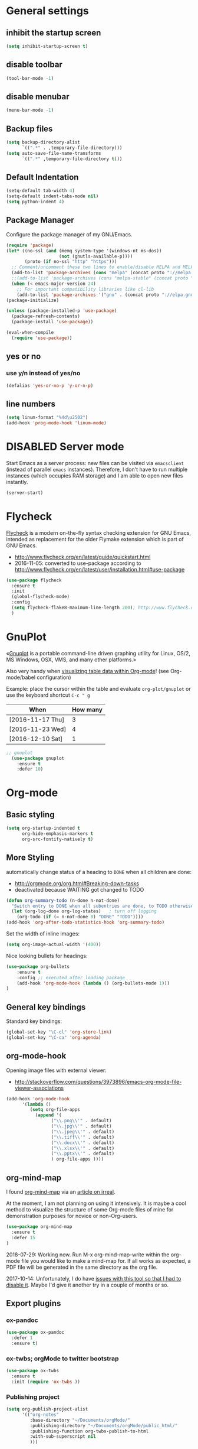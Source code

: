 # -*- mode: org; coding: utf-8; -*-
# Source:     https://github.com/novoid/dot-emacs
# License:    This file is licensed under the GPL v3.
#+TODO: ACTIVE | DISABLED
#+STARTUP: indent

* General settings
** inhibit the startup screen
#+BEGIN_SRC emacs-lisp
(setq inhibit-startup-screen t)
#+END_SRC

** disable toolbar
#+BEGIN_SRC emacs-lisp
(tool-bar-mode -1)
#+END_SRC

** disable menubar
#+BEGIN_SRC emacs-lisp
(menu-bar-mode -1)
#+END_SRC

** Backup files
#+BEGIN_SRC emacs-lisp
(setq backup-directory-alist
      `((".*" . ,temporary-file-directory)))
(setq auto-save-file-name-transforms
      `((".*" ,temporary-file-directory t)))
#+END_SRC

** Default Indentation
#+BEGIN_SRC emacs-lisp
(setq-default tab-width 4)
(setq-default indent-tabs-mode nil)
(setq python-indent 4)
#+END_SRC
** Package Manager
Configure the package manager of my GNU/Emacs.
#+BEGIN_SRC emacs-lisp
(require 'package)
(let* ((no-ssl (and (memq system-type '(windows-nt ms-dos))
                    (not (gnutls-available-p))))
       (proto (if no-ssl "http" "https")))
  ;; Comment/uncomment these two lines to enable/disable MELPA and MELPA Stable as desired
  (add-to-list 'package-archives (cons "melpa" (concat proto "://melpa.org/packages/")) t)
  ;;(add-to-list 'package-archives (cons "melpa-stable" (concat proto "://stable.melpa.org/packages/")) t)
  (when (< emacs-major-version 24)
    ;; For important compatibility libraries like cl-lib
    (add-to-list 'package-archives '("gnu" . (concat proto "://elpa.gnu.org/packages/")))))
(package-initialize)

(unless (package-installed-p 'use-package)
  (package-refresh-contents)
  (package-install 'use-package))

(eval-when-compile
  (require 'use-package))
#+END_SRC
** yes or no
*** use y/n instead of yes/no
#+BEGIN_SRC emacs-lisp
(defalias 'yes-or-no-p 'y-or-n-p)
#+END_SRC
** line numbers
#+BEGIN_SRC emacs-lisp
(setq linum-format "%4d\u2502")
(add-hook 'prog-mode-hook 'linum-mode)
#+END_SRC
* DISABLED Server mode

  Start Emacs as a server process: new files can be visited via
  =emacsclient= (instead of parallel =emacs= instances). Therefore, I
  don't have to run multiple instances (which occupies RAM storage) and
  I am able to open new files instantly.
  
  #+BEGIN_SRC emacs-lisp
  (server-start)
  #+END_SRC
* Flycheck

[[http://www.flycheck.org/][Flycheck]] is a modern on-the-fly syntax checking extension for GNU
Emacs, intended as replacement for the older Flymake extension which
is part of GNU Emacs.

- http://www.flycheck.org/en/latest/guide/quickstart.html
- 2016-11-05: converted to use-package according to http://www.flycheck.org/en/latest/user/installation.html#use-package
#+BEGIN_SRC emacs-lisp
(use-package flycheck
  :ensure t
  :init
  (global-flycheck-mode)
  :config
  (setq flycheck-flake8-maximum-line-length 200); http://www.flycheck.org/manual/latest/Configuring-checkers.html#Configuring-checkers
  )
#+END_SRC
* GnuPlot

«[[http://www.gnuplot.info/][Gnuplot]] is a portable command-line driven graphing utility for Linux,
OS/2, MS Windows, OSX, VMS, and many other platforms.»

Also very handy when [[http://orgmode.org/worg/org-tutorials/org-plot.html][visualizing table data within Org-mode]]! (see
Org-mode/babel configuration)

Example: place the cursor within the table and evaluate
=org-plot/gnuplot= or use the keyboard shortcut =C-c " g=

#+plot: ind:1 deps:(2) type:2d with:"impulse lw 6" set:"yrange [0:]" title "Test-Plot"
| When             | How many |
|------------------+----------|
| [2016-11-17 Thu] |        3 |
| [2016-11-23 Wed] |        4 |
| [2016-12-10 Sat] |        1 |

#+BEGIN_SRC emacs-lisp
;; gnuplot
  (use-package gnuplot
    :ensure t
    :defer 10)
#+END_SRC

* Org-mode
** Basic styling
#+BEGIN_SRC emacs-lisp
(setq org-startup-indented t
      org-hide-emphasis-markers t
      org-src-fontify-natively t)
#+END_SRC
** More Styling

automatically change status of a heading to =DONE= when all children are done:
- http://orgmode.org/org.html#Breaking-down-tasks
- deactivated because WAITING got changed to TODO
#+BEGIN_SRC emacs-lisp
(defun org-summary-todo (n-done n-not-done)
  "Switch entry to DONE when all subentries are done, to TODO otherwise."
  (let (org-log-done org-log-states)   ; turn off logging
    (org-todo (if (= n-not-done 0) "DONE" "TODO"))))
(add-hook 'org-after-todo-statistics-hook 'org-summary-todo)
#+END_SRC

Set the width of inline images:
#+BEGIN_SRC emacs-lisp
(setq org-image-actual-width '(400))
#+END_SRC

Nice looking bullets for headings:
#+BEGIN_SRC emacs-lisp
(use-package org-bullets
    :ensure t
    :config ;; executed after loading package
    (add-hook 'org-mode-hook (lambda () (org-bullets-mode 1)))
)
#+END_SRC
** General key bindings

Standard key bindings:
#+BEGIN_SRC emacs-lisp
  (global-set-key "\C-cl" 'org-store-link)
  (global-set-key "\C-ca" 'org-agenda)
#+END_SRC
** org-mode-hook

Opening image files with external viewer:
- http://stackoverflow.com/questions/3973896/emacs-org-mode-file-viewer-associations
#+BEGIN_SRC emacs-lisp
  (add-hook 'org-mode-hook
	    '(lambda ()
	       (setq org-file-apps
		     (append '(
			       ("\\.png\\'" . default)
			       ("\\.jpg\\'" . default)
			       ("\\.jpeg\\'" . default)
			       ("\\.tiff\\'" . default)
			       ("\\.docx\\'" . default)
			       ("\\.xlsx\\'" . default)
			       ("\\.pptx\\'" . default)
			       ) org-file-apps ))))
#+END_SRC
** org-mind-map

I found [[https://github.com/theodorewiles/org-mind-map][org-mind-map]] via an [[http://irreal.org/blog/?p=6561][article on irreal]].

At the moment, I am not planning on using it intensively. It is maybe
a cool method to visualize the structure of some Org-mode files of
mine for demonstration purposes for novice or non-Org-users.

#+BEGIN_SRC emacs-lisp
  (use-package org-mind-map
    :ensure t
    :defer 15
  )
#+END_SRC

2018-07-29: Working now. Run M-x org-mind-map-write within the org-mode file you would like 
to make a mind-map for. If all works as expected, a PDF file will be generated 
in the same directory as the org file.

2017-10-14: Unfortunately, I do have [[https://github.com/theodorewiles/org-mind-map/issues/13][issues with this tool so that I
had to disable it]]. Maybe I'd give it another try in a couple of months
or so.
** Export plugins
*** ox-pandoc
#+BEGIN_SRC emacs-lisp
(use-package ox-pandoc
  :defer 1
  :ensure t)
#+END_SRC
*** ox-twbs; orgMode to twitter bootstrap
#+BEGIN_SRC emacs-lisp
(use-package ox-twbs
  :ensure t
  :init (require 'ox-twbs ))
#+END_SRC
*** Publishing project
#+BEGIN_SRC emacs-lisp
(setq org-publish-project-alist
      '(("org-notes"
         :base-directory "~/Documents/orgMode/"
         :publishing-directory "~/Documents/orgMode/public_html/"
         :publishing-function org-twbs-publish-to-html
         :with-sub-superscript nil
         )))

(defun my-org-publish-buffer ()
  (interactive)
  (save-buffer)
  (save-excursion (org-publish-current-file))
  (let* ((proj (org-publish-get-project-from-filename buffer-file-name))
         (proj-plist (cdr proj))
         (rel (file-relative-name buffer-file-name
                                  (plist-get proj-plist :base-directory)))
         (dest (plist-get proj-plist :publishing-directory)))
    (browse-url (concat "file://"
                        (file-name-as-directory (expand-file-name dest))
                        (file-name-sans-extension rel)
                        ".html"))))
#+END_SRC
*** ox-beamer - Beamer export
#+BEGIN_SRC emacs-lisp
(setq org-export-backends (quote (
       beamer
       latex)))
#+END_SRC
*** DISABLED ox-reveal
#+BEGIN_SRC emacs-lisp
(use-package ox-reveal
:ensure ox-reveal)

(setq org-reveal-root "http://cdn.jsdelivr.net/reveal.js/3.0.0/")
(setq org-reveal-mathjax t)

(use-package htmlize
:ensure t)
#+END_SRC
*** DISABLED Pandoc-mode
[[http://joostkremers.github.io/pandoc-mode/][pandoc-mode]]
** Agenda files
#+BEGIN_SRC emacs-lisp
(setq org-agenda-files '("~/Documents/RUBE/trunk/Project Management/Tasks"))
#+END_SRC
** For embedding image as base64
This function will help in embedding image in base64 format
within the html file
#+BEGIN_SRC emacs-lisp
(defun tob64 (filename)
  (base64-encode-string
   (with-temp-buffer
     (insert-file-contents filename)
     (buffer-string))))
#+END_SRC

Now in the org file add image as below; Remove the extra '#'

##+BEGIN_SRC emacs-lisp :results html :exports results
(format "<img src=\"data:image/png;base64,%s\">"
    (tob64 "~/Pictures/test3.jpg"))
##+END_SRC
** org-babel settings
#+BEGIN_SRC emacs-lisp
(setq org-confirm-babel-evaluate nil)
#+END_SRC
** Capture templates
#+BEGIN_SRC emacs-lisp :tangle no
(setq org-capture-templates
      '(("t" "Todo" entry (file+headline "~/Documents/RUBE/trunk/Project Management/Tasks/tasks.org" "Tasks")
              "* TODO %?\n  %i\n ")
      ("j" "Journal" entry (file+olp+datetree "~/org/journal.org")
          "* %?\nEntered on %U\n  %i\n  %a")))
#+END_SRC
#+BEGIN_SRC emacs-lisp
(setq org-capture-templates '((
     "t"                ; key
     "Todo"             ; description
     entry              ; type
     (file+headline "~/Documents/RUBE/trunk/Project Management/Tasks/tasks.org" "Tasks")       ; target
     "* TODO [#B] %^{Todo} \n:PROPERTIES:\n:Created: %U\n:END:\n\n%?"  ; template
     :prepend t        ; properties
     :empty-lines 1    ; properties
     :created t        ; properties
     )))
#+END_SRC
* Packages
** Evil mode
[[https://github.com/timcharper/evil-surround][evil-surround]]: same functionality as surround.vim
*** Evil mode
#+BEGIN_SRC emacs-lisp
  (use-package evil
    :ensure t
    :config
    (evil-mode 1)

    (use-package evil-surround
      :ensure t
      :config
      (global-evil-surround-mode))

    (use-package evil-indent-textobject
      :ensure t)
  )
#+END_SRC

** DISABLED nyan-mode - Nyan Cat instead of scroll bar

«[[https://github.com/TeMPOraL/nyan-mode/][Nyan Mode]] is an analog indicator of your position in the buffer. The
Cat should go from left to right in your mode-line, as you move your
point from 0% to 100%.»

via https://www.reddit.com/r/emacs/comments/3xoins/totally_useless_and_utterly_awesome_packages/

This seems to be a bit silly but it is actually quite useful for me. I
usually do work with a ninety degree tilted monitor where horizontal
space is limited but vertical space not. By disabling the scroll bar
for Emacs (see further above) and using the Nyan cat as a replacement
for it, I can save precious horizontal space.


#+BEGIN_SRC emacs-lisp
(use-package nyan-mode
  :ensure t ;; install package if not found OR: (setq use-package-always-ensure t)
  :config
  (nyan-mode t)
)
#+END_SRC
** anzu-mode - showing number of matches when searching

«[[https://github.com/syohex/emacs-anzu][anzu.el]] is an Emacs port of anzu.vim. anzu.el provides a minor mode
which displays current match and total matches information in the
mode-line in various search modes.»

I love this visualization.

#+BEGIN_SRC emacs-lisp
(use-package anzu
  :ensure t ;; install package if not found OR: (setq use-package-always-ensure t)
  :diminish anzu-mode
  :config
  (global-anzu-mode +1)
)
#+END_SRC
** smart-mode-line - abbreviating paths,

«[[https://github.com/Malabarba/smart-mode-line][Smart Mode Line]] is a sexy mode-line for Emacs. It aims to be easy to
read from small to large monitors by using colors, a prefix feature,
and smart truncation.»

#+BEGIN_SRC emacs-lisp
(use-package smart-mode-line
  :ensure t ;; install package if not found OR: (setq use-package-always-ensure t)
  :config
  (setq sml/no-confirm-load-theme t)
  (setq sml/theme 'respectful) ;; select theme: light, dark, respectful
  ;; hiding minor modes from mode line (don't forget the leading space)
  (setq rm-blacklist '(" Fill" " Ind" " MRev" " hl-p" " Guide" " OrgStruct" " ,"))
  ;; replacing path names with abbrevations:
  (add-to-list 'sml/replacer-regexp-list '("^~/hosts/all/config/emacs.d" ":EMACS:") t)
  (add-to-list 'sml/replacer-regexp-list '("^~/org" ":ORG:") t)
  (add-to-list 'sml/replacer-regexp-list '("^~/frankie/src/lazyblorg" ":LB:") t)
  (add-to-list 'sml/replacer-regexp-list '("^C:/Users/karl.voit/org" ":ORG:") t)
  (add-to-list 'sml/replacer-regexp-list '("^~/frankie/" "~/") t)
  (smart-mode-line-enable)
)
#+END_SRC
** display-time-mode - Enable the display of time in the modeline

http://www.emacswiki.org/emacs/DisplayTime
- via: http://emacs.stackexchange.com/questions/13227/easy-way-to-give-the-time-its-own-face-in-modeline

#+BEGIN_SRC emacs-lisp
(setq display-time-string-forms
      '((propertize (format-time-string "%A %F %R" now) 'face 'bold)))
(display-time-mode t)
#+END_SRC
** swiper - ivy-enhanced alternative to isearch

#+BEGIN_QUOTE
flexible, simple tools for minibuffer completion in Emacs

[[https://github.com/abo-abo/swiper][This repository]] contains:

1. *Ivy*, a generic completion mechanism for Emacs.
2. *Counsel*, a collection of Ivy-enhanced versions of common Emacs commands.
3. *Swiper*, an Ivy-enhanced alternative to isearch.
#+END_QUOTE

- http://pragmaticemacs.com/emacs/dont-search-swipe/
- http://irreal.org/blog/?p=5340 -> swiper depends on ivy; ivy is much better than ido-mode/smex; example config

#+BEGIN_SRC emacs-lisp
(use-package ivy :demand
      :config
      (setq ivy-use-virtual-buffers t
            ivy-count-format "%d/%d "))

(use-package swiper
  :ensure t
  :config
  (setq ivy-display-style 'fancy) ;; fancy highlighting
  )

#+END_SRC
** neotree → F9

[[https://github.com/jaypei/emacs-neotree][NeoTree]] offers a file tree side-panel like NerdTree for Vim.

installed on 2015-03-22

#+BEGIN_SRC emacs-lisp
(use-package neotree
  :ensure t
  :defer 20
  :config ;; executed after loading package
  (global-set-key [f9] 'neotree-toggle)
)
#+END_SRC
** DISABLED csv-mode

Manipulating CSV files.

#+BEGIN_SRC emacs-lisp
(use-package csv-mode
  :ensure t
  :defer 10
  :config
  (add-to-list 'auto-mode-alist '("\\.[Cc][Ss][Vv]\\'" . csv-mode))
  (autoload 'csv-mode "csv-mode"
    "Major mode for editing comma-separated value files." t)
)
#+END_SRC
** magit
Magit for git revision control
#+BEGIN_SRC emacs-lisp
(use-package magit
  :ensure t
  :commands magit-get-top-dir
)
#+END_SRC
** rainbow-delimiters
[[https://github.com/Fanael/rainbow-delimiters][rainbow-delimiters]]; colour macthing parenthesis
#+BEGIN_SRC emacs-lisp
(use-package rainbow-delimiters
  :ensure t
  :commands rainbow-delimiters-mode
  :init
  (add-hook 'prog-mode-hook #'rainbow-delimiters-mode))
#+END_SRC
** git-gutter-fringe
#+BEGIN_SRC emacs-lisp
(use-package git-gutter-fringe
  :ensure t
  :diminish git-gutter-mode
  :config (global-git-gutter-mode))
#+END_SRC
** helm
#+BEGIN_SRC emacs-lisp
(use-package helm
 :ensure t
 :bind (("M-x" . helm-M-x)
        ("C-x C-f" . helm-find-files)
        ("C-x f" . helm-recentf)
        ("C-SPC" . helm-dabbrev))
 :config (progn
	    (helm-mode 1)))
#+END_SRC
*** Helm-projectile
Project management.
#+BEGIN_SRC emacs-lisp
(use-package projectile
  :ensure t
  :commands (projectile-find-file projectile-switch-project)
  :diminish projectile-mode
  :init
  (use-package helm-projectile
    :ensure t
    :bind (("M-p" . helm-projectile-find-file)
           ("M-P" . helm-projectile-switch-project)))
  :config
(projectile-global-mode))
#+END_SRC
** DISABLED guide-key
 Shows a popup with all the possible key bindings that would complete the
 started binding.
#+BEGIN_SRC emacs-lisp
(use-package guide-key
  :ensure t
  :defer 4
  :diminish guide-key-mode
  :config
    (progn
        (setq guide-key/guide-key-sequence t)
        (setq guide-key/idle-delay 0.4)
    (guide-key-mode 1)))
#+END_SRC
** company-mode
Modular in-buffer completion framework for Emacs
[[http://company-mode.github.io/][Reference]]

prevent company from completing on its own when we type Space or dot
#+BEGIN_SRC emacs-lisp
(defun company--my-insert-spc() (interactive) (company-abort)(insert-char #10r32))
(defun company--my-insert-dot() (interactive) (company-abort)(insert-char #10r46))
#+END_SRC 

#+BEGIN_SRC emacs-lisp
(use-package company
  :diminish company-mode
  :ensure t
  :init (global-company-mode)
  :config
  (setq
   company-echo-delay 0
   company-idle-delay 0.2
   company-minimum-prefix-length 3
   company-tooltip-align-annotations t
   company-tooltip-limit 20)
  ;; Default colors are awful - borrowed these from gocode (thanks!):
  ;; https://github.com/nsf/gocode/tree/master/emacs-company#color-customization
  (set-face-attribute
   'company-preview nil :foreground "black" :underline t)
  (set-face-attribute
   'company-preview-common nil :inherit 'company-preview)
  (set-face-attribute
   'company-tooltip nil :background "lightgray" :foreground "black")
  (set-face-attribute
   'company-tooltip-selection nil :background "steelblue" :foreground "white")
  (set-face-attribute
   'company-tooltip-common nil :foreground "darkgreen" :weight 'bold)
  (set-face-attribute
   'company-tooltip-common-selection nil :foreground "black" :weight 'bold)
  :bind
  (:map company-active-map
   ("ESC" . company-abort)
   ;; prevent company from completing on its own when we type regular characters
   ("SPC" . company--my-insert-spc)
   ("."   . company--my-insert-dot)
   )
  )
#+END_SRC
** dashboard
#+BEGIN_SRC emacs-lisp
(use-package dashboard
  :ensure t
  :config
  (dashboard-setup-startup-hook)
    ;; Set the title
    (setq dashboard-banner-logo-title "Welcome to Emacs Dashboard")
    ;; Set the banner
    (setq dashboard-startup-banner 3))
#+END_SRC
** htmlize
#+BEGIN_SRC emacs-lisp
(use-package htmlize
  :ensure t
  :commands (htmlize-buffer
             htmlize-file
             htmlize-many-files
             htmlize-many-files-dired
             htmlize-region))
#+END_SRC
** mu4e & mail settings
- Dependencies
  - libtool
  - automake
  - autoconf
  - w3m; for html mail

- Reference
  - [[https://www.djcbsoftware.nl/code/mu/mu4e/Installation.html][mu4e]]
  - [[https://ryanmcconville.com/blog/post/offlineimap-with-outlook365/][offlineimap-office365]]
  - [[http://prodissues.com/2016/02/adding-mu4e-support-to-emacs.html][mu4e, tutorial]]
  - [[http://www.macs.hw.ac.uk/~rs46/posts/2014-01-13-mu4e-email-client.html][Drowning in email, mu4e to the rescue]]
  - [[https://wiki.archlinux.org/index.php/Pass][Pass; Password Management]]

#+BEGIN_SRC emacs-lisp
(add-to-list 'load-path "/usr/local/share/emacs/site-lisp/mu4e")
(setq mu4e-mu-binary (executable-find "/usr/local/bin/mu"))
(require 'mu4e)

;; default
(setq mu4e-maildir "~/mail/work")
;;(setq mu4e-drafts-folder "/[Gmail].Drafts")
;;(setq mu4e-sent-folder   "/[Gmail].Sent Mail")
;;(setq mu4e-trash-folder  "/[Gmail].Trash")
;;(setq mu4e-refile-folder  "/[Gmail].All Mail")

;; (See the documentation for `mu4e-sent-messages-behavior' if you have
;; additional non-Gmail addresses and want assign them different
;; behavior.)

;; setup some handy shortcuts
;; you can quickly switch to your Inbox -- press ``ji''
;; then, when you want archive some messages, move them to
;; the 'All Mail' folder by pressing ``ma''.

(setq mu4e-maildir-shortcuts
    '( ("/INBOX"               . ?i)
       ("/[Gmail].Sent Mail"   . ?s)
       ("/[Gmail].Trash"       . ?t)
       ("/[Gmail].All Mail"    . ?a)))

;;rename files when moving
;;NEEDED FOR MBSYNC
(setq mu4e-change-filenames-when-moving t)

;;set up queue for offline email
;;use mu mkdir  ~/Maildir/queue to set up first
(setq smtpmail-queue-mail nil  ;; start in normal mode
      smtpmail-queue-dir   "~/mail/work/queue/cur")
#+END_SRC
*** offlineimaprc; Use isync/mbsync
#+BEGIN_SRC
# Sample minimal config file.  Copy this to ~/.offlineimaprc and edit to
# get started fast.

[general]
accounts = Test
pythonfile = ~/.offlineimap.py

[Account Test]
localrepository = Local
remoterepository = Remote
maxage=2

[Repository Local]
type = Maildir
localfolders = ~/Mail/sm

[Repository Remote]
type = IMAP
remoteuser = sarath.m@tataelxsi.co.in
remotepasseval = mailpasswd('pwd')
remotehost = outlook.office365.com
remoteport = 993
realdelete = no
folderfilter = lambda folder: folder in ['INBOX', 'Sent', 'Sent Items']
## Try one of the following for Ubuntu or Arch:
sslcacertfile = /etc/ssl/certs/ca-certificates.crt
# sslcacertfile = OS-DEFAULT
#+END_SRC
*** mbsyncrc
#+BEGIN_SRC sh
IMAPAccount work
Host outlook.office365.com
User sarath.m@tataelxsi.co.in
PassCmd "pass Mail/outlook3"
UseIMAPS yes
CertificateFile /etc/ssl/certs/ca-certificates.crt

IMAPStore work-remote
Account work

MaildirStore work-local
Path ~/mail/work/
Inbox ~/mail/work/Inbox

Channel work
Master :work-remote:
Slave :work-local:
# Or include everything
#Patterns "INBOX" "Other" "Archive" "Drafts" "Deleted Items"
Patterns "INBOX"
# Automatically create missing mailboxes, both locally and on the         server
Create Both
Expunge Both
# Save the synchronization state files in the relevant directory
SyncState *
#+END_SRC
*** Index maildir using mu
#+BEGIN_SRC sh
mu index --maildir=~/mail/work
#+END_SRC
*** TLS config
#+BEGIN_SRC emacs-lisp
(require 'starttls)
(setq starttls-use-gnutls t)
#+END_SRC
*** Password Management
**** Method1
***** authinfo.gpg
1) Create a temporary file ~/.authinfo and store 
   the following plain text in there, replacing host, 
   username, password & port information for your settings:
   #+BEGIN_SRC
   machine smtp.office365.com login user@domain.co.in port 587 password abcdefgh
   #+END_SRC
2) Generate the encrypted file with .
   #+BEGIN_SRC sh
   gpg2 --output ~/.authinfo.gpg --symmetric ~/.authinfo
   #+END_SRC
3) Remove the ~/.authinfo file. 
**** Method2
1. Setup up GPG user id. [[https://kb.iu.edu/d/awio][Reference]]
2. Setup *pass* password manager. [[https://www.passwordstore.org][Reference]]
3. Create a new password & insert in *pass* using
   #+BEGIN_SRC sh
   pass insert <desctiptive-name>
   #+END_SRC
   When prompted for password enter text in format
   given below
   #+BEGIN_SRC
   machine imap.gmail.com login john_doe@gmail.com password "your_password_here"
   #+END_SRC
4. Now create a soft-link from this file  (<desctiptive-name>.gpg); to ~/.authinfo.gpg
   #+BEGIN_SRC bash
   ln -s ~/.password-store/mail.gpg ~/.authinfo.gpg
   #+END_SRC
5. Done
- To update password use GNU *pass*
**** Encrypt OfflineIMAP and msmtp password with GnuPG
- [[http://f-koehler.github.io/posts/2015-03-17-offlineimap-msmtp-gnupg.html][Reference]]
1. Put this code in home folder
#+BEGIN_SRC python
  import subprocess                                                             
                                                                                
  def mailpasswd():                                                             
      path = "/home/sm/.mail_pwd.gpg"                                           
      return subprocess.check_output(["gpg2", "--quiet", "--batch", "-d",       
  path]).strip()                                                                

  if __name__ == '__main__':                                                    
      mailpasswd() 
#+END_SRC
*** Outgoing mail settings
#+BEGIN_SRC emacs-lisp
(require 'smtpmail)
(setq send-mail-function  'smtpmail-send-it
      message-send-mail-function    'smtpmail-send-it
      smtpmail-auth-credentials     (expand-file-name "~/.authinfo.gpg")
      smtpmail-smtp-server  "smtp.office365.com"
      smtpmail-stream-type  'starttls
      smtpmail-smtp-service 587)
#+END_SRC
*** Default mail settings
general emacs mail settings; used when composing e-mail.
The non-mu4e-* stuff is inherited from emacs/message-mode
#+BEGIN_SRC emacs-lisp
(setq mu4e-reply-to-address "sarath.m@tataelxsi.co.in"
      user-mail-address "sarath.m@tataelxsi.co.in"
      user-full-name  "Sarath.M")
#+END_SRC
*** get mail
#+BEGIN_SRC emacs-lisp
; get mail
(setq mu4e-get-mail-command "mbsync -c ~/.emacs.d/.mbsyncrc work"
      mu4e-html2text-command "w3m -T text/html")
#+END_SRC
*** DISABLED Auto-update
#+BEGIN_SRC emacs-lisp
(setq mu4e-update-interval 120
      mu4e-headers-auto-update t)
#+END_SRC
*** Email Signature
#+BEGIN_SRC emacs-lisp
(setq mu4e-compose-signature
   "Thanks & Regards
Sarath M
Senior Engineer - JLR TML
TATA ELXSI
Techno Park Campus, Kariyavattom, Trivandrum Kerala 695 581
Cell +91 9496354518")
#+END_SRC
*** Kill message buffers on exit
#+BEGIN_SRC emacs-lisp
(setq message-kill-buffer-on-exit t)
#+END_SRC
*** Addressbook
- To use shorthand; Create a file ~/.mailrc and use it to create alias names
    #+BEGIN_SRC
    alias sm sarath.m@tataelxsi.co.in
    alias at anshul.tripathi@tataelxsi.co.in
    alias apd anjana.p@tataelxsi.co.in
    alias re robin@tataelxsi.co.in
    #+END_SRC
- Aliases will be autocompleted on typing comma
- To seperate several mail id's use comma.
*** Mail images
#+BEGIN_SRC emacs-lisp
;; show images
(setq mu4e-show-images t)

;; use imagemagick, if available
(when (fboundp 'imagemagick-register-types)
  (imagemagick-register-types))
#+END_SRC
** beacon mode
This package highlights the cursor every time it jumps abruptedly from a
place to another (e.g. when changing windows and so on).
#+BEGIN_SRC emacs-lisp
(use-package beacon
  :ensure t
  :defer 2
  :diminish beacon-mode
  :config
(beacon-mode 1))
#+END_SRC
** evil-terminal-cursor-changer
Change terminal color and shape while using emacs in terminal
#+BEGIN_SRC emacs-lisp
  (use-package evil-terminal-cursor-changer
      :ensure t
      :defer 2
      :config
      (evil-terminal-cursor-changer-activate)
       (setq evil-motion-state-cursor 'box)  ; █
       (setq evil-visual-state-cursor 'hbar) ; _
       (setq evil-normal-state-cursor 'box)  ; █
       (setq evil-insert-state-cursor 'bar)  ; ⎸
       (setq evil-emacs-state-cursor  'bar)  ; ⎸
  )
#+END_SRC
** elpy
#+BEGIN_SRC emacs-lisp
(use-package python
  :ensure t
  :defer t
  :mode ("\\.py\\'" . python-mode))

(use-package elpy
  :ensure t
  :after python
  :config 
    (elpy-enable)
    (setq python-shell-interpreter "ipython2"
        python-shell-interpreter-args "-i --simple-prompt")
    (with-eval-after-load 'elpy
        (remove-hook 'elpy-modules 'elpy-module-flymake)
        (add-hook 'elpy-mode-hook 'flycheck-mode)))
#+END_SRC
** yafolding
#+BEGIN_SRC emacs-lisp
(use-package yafolding
  :config
  (progn
    (setq yafolding-ellipsis-content " ... ")
    ))
#+END_SRC
** general
*** For easy defenition of key-bindings
#+BEGIN_SRC emacs-lisp
(use-package general
:ensure t
:config (general-evil-setup t))
#+END_SRC
** highlight-indent-guide
#+BEGIN_SRC emacs-lisp
(use-package highlight-indent-guides
  :config
  :ensure t
  :config
  (setq highlight-indent-guides-method 'character)
  ;; Indent character samples: | ┆ ┊
  (setq highlight-indent-guides-character ?\┊)
  (add-hook 'prog-mode-hook 'highlight-indent-guides-mode))
#+END_SRC

* Babel
** Dont ask for confirmation
#+BEGIN_SRC emacs-lisp
(setq org-confirm-babel-evaluate nil)
#+END_SRC
** Enable Graphviz
#+BEGIN_SRC emacs-lisp
(org-babel-do-load-languages
 'org-babel-load-languages
 '((dot . t))) ; this line activates dot
#+END_SRC
* Key bindings
** Save buffer with ctrl-s
#+BEGIN_SRC emacs-lisp
(global-set-key (kbd "C-s") 'save-buffer)
#+END_SRC
** org-capture
#+BEGIN_SRC emacs-lisp
(global-set-key [f4] 'org-capture)
#+END_SRC
** init file
#+BEGIN_SRC emacs-lisp
(defun open-my-init-file()
  (interactive)
  (find-file "~/.emacs.d/init.el"))
(defun open-my-init-org-file()
  (interactive)
  (find-file "~/.emacs.d/config.org"))

(global-set-key (kbd "<f2>") 'open-my-init-file)
(global-set-key (kbd "<f3>") 'open-my-init-org-file)
#+END_SRC
** Key bindings using General.el
#+BEGIN_SRC emacs-lisp
(nvmap :prefix "SPC"
       "tt" 'yafolding-toggle-all
       "te" 'yafolding-toggle-element)

;; all keywords arguments are still supported
(nvmap :prefix ","
       ","  'other-window
       "."  'mode-line-other-buffer
       ";"  'elpy-goto-definition
       "'"  'pop-tag-mark
       "b"  'helm-mini             ;; Switch to another buffer
       "c"  'comment-dwim
       "d"  'helm-imenu            ;; Jump to function in buffer
       "g"  'magit-status
       "p"  'helm-show-kill-ring
       "/"  'swiper            ;; Ag search from project's root
       ;; "y" 'yank-to-x-clipboard
       "o"  'delete-other-windows  ;; C-w o
       "m"  'my-org-publish-buffer
)
#+END_SRC
* Styling
** Show current column:
#+BEGIN_SRC emacs-lisp
(setq column-number-mode t)
#+END_SRC
** Disable scroll-bar
#+BEGIN_SRC emacs-lisp
(toggle-scroll-bar -1)
#+END_SRC
** Emacs Theme
*** My favorite dark themes: 
**** noctilux, oceanic-next, cyberpunk, material, wombat
#+BEGIN_SRC emacs-lisp
(use-package noctilux-theme
  :ensure t
)
#+END_SRC
** Cursor settings:
#+BEGIN_SRC emacs-lisp
;; Prevent the cursor from blinking
(blink-cursor-mode 0)
(set-cursor-color "IndianRed")
#+END_SRC
** Font
 #+BEGIN_SRC emacs-lisp
(set-face-attribute 'default nil
		    :family "Source Code Pro"
		    :height 140
		    :weight 'normal
:width 'normal) 
 #+END_SRC
